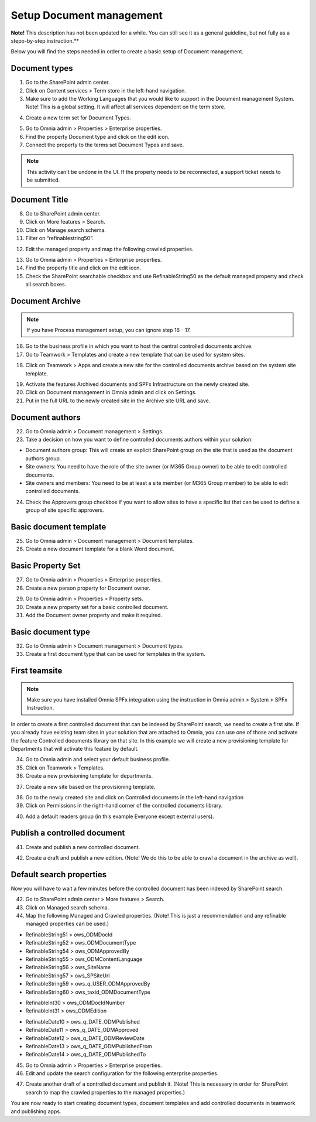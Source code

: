 Setup Document management
===========================================

**Note!** This description has not been updated for a while. You can still see it as a general guideline, but not fully as a stepo-by-step instruction.**

Below you will find the steps needed in order to create a basic setup of Document management.

Document types
-------------------------------------------

1. Go to the SharePoint admin center.
2. Click on Content services > Term store in the left-hand navigation.
3. Make sure to add the Working Languages that you would like to support in the Document management System. Note! This is a global setting. It will affect all services dependent on the term store.

.. image:: termstore-workinglanguages.png

4. Create a new term set for Document Types.

.. image:: documenttypes.png

5. Go to Omnia admin > Properties > Enterprise properties.
6. Find the property Document type and click on the edit icon.
7. Connect the property to the terms set Document Types and save.

.. image:: documenttypes2.png

.. note:: This activity can't be undone in the UI. If the property needs to be reconnected, a support ticket needs to be submitted.

Document Title
-------------------------------------------

8. Go to SharePoint admin center.
9. Click on More features > Search.
10. Click on Manage search schema.
11. Filter on “refinablestring50”.

.. image:: refinablestring50.png

12. Edit the managed property and map the following crawled properties.

.. image:: refinablestring50mapping.png

13. Go to Omnia admin > Properties > Enterprise properties.
14. Find the property title and click on the edit icon.
15. Check the SharePoint searchable checkbox and use RefinableString50 as the default managed property and check all search boxes.

.. image:: edittitle-refinablestring50.png

Document Archive
-------------------------------------------

.. note:: If you have Process management setup, you can ignore step 16 - 17.

16. Go to the business profile in which you want to host the central controlled documents archive.
17. Go to Teamwork > Templates and create a new template that can be used for system sites.

.. image:: teamwork-template-add.png

18. Click on Teamwork > Apps and create a new site for the controlled documents archive based on the system site template.

.. image:: controlleddocuments-archive.png

19. Activate the features Archived documents and SPFx Infrastructure on the newly created site.
20. Click on Document management in Omnia admin and click on Settings.
21. Put in the full URL to the newly created site in the Archive site URL and save.


Document authors
-------------------------------------------

22. Go to Omnia admin > Document management > Settings.
23. Take a decision on how you want to define controlled documents authors within your solution:

* Document authors group: This will create an explicit SharePoint group on the site that is used as the document authors group.
* Site owners: You need to have the role of the site owner (or M365 Group owner) to be able to edit controlled documents.
* Site owners and members: You need to be at least a site member (or M365 Group member) to be able to edit controlled documents.

24. Check the Approvers group checkbox if you want to allow sites to have a specific list that can be used to define a group of site specific approvers.

.. image:: settings-provisioning-controlleddocs.png

Basic document template
-------------------------------------------

25. Go to Omnia admin > Document management > Document templates.
26. Create a new document template for a blank Word document.

.. image:: blank-word-document-template.png

Basic Property Set
--------------------------------------------

27. Go to Omnia admin > Properties > Enterprise properties.
28. Create a new person property for Document owner.

.. image:: add-property-documentowner.png

29. Go to Omnia admin > Properties > Property sets.
30. Create a new property set for a basic controlled document.
31. Add the Document owner property and make it required.

.. image:: controlleddocument-propertyset.png

Basic document type
--------------------------------------------

32. Go to Omnia admin > Document management > Document types.
33. Create a first document type that can be used for templates in the system.

.. image:: create-documenttype-general.png

.. image:: create-documenttype-publish.png

.. image:: create-documenttype-review.png

.. image:: create-documenttype-archive.png

First teamsite
--------------------------------------------

.. note:: Make sure you have installed Omnia SPFx integration using the instruction in Omnia admin > System > SPFx Instruction.

In order to create a first controlled document that can be indexed by SharePoint search, we need to create a first site. If you already have existing team sites in your solution that are attached to Omnia, you can use one of those and activate the feature Controlled documents library on that site. In this example we will create a new provisioning template for Departments that will activate this feature by default.

34. Go to Omnia admin and select your default business profile.
35. Click on Teamwork > Templates.
36. Create a new provisioning template for departments.

.. image:: add-provisioningtemplate-department-step1.png

.. image:: add-provisioningtemplate-department-step2.png

.. image:: add-provisioningtemplate-department-step3.png

.. image:: add-provisioningtemplate-department-step4.png

37. Create a new site based on the provisioning template.

.. image:: create-department-step1.png

.. image:: create-department-step2.png

38. Go to the newly created site and click on Controlled documents in the left-hand navigation
39. Click on Permissions in the right-hand corner of the controlled documents library.

.. image:: controlled-documents-permissions.png

40. Add a default readers group (in this example Everyone except external users).

.. image:: controlled-documents-permissions2.png


Publish a controlled document
--------------------------------------------

41. Create and publish a new controlled document.

.. image:: published-controlleddocument.png

42. Create a draft and publish a new edition. (Note! We do this to be able to crawl a document in the archive as well).

Default search properties
--------------------------------------------

Now you will have to wait a few minutes before the controlled document has been indexed by SharePoint search.

42. Go to SharePoint admin center > More features > Search.
43. Click on Managed search schema.
44. Map the following Managed and Crawled properties. (Note! This is just a recommendation and any refinable managed properties can be used.)

- RefinableString51 > ows_ODMDocId
- RefinableString52 > ows_ODMDocumentType
- RefinableString54 > ows_ODMApprovedBy
- RefinableString55 > ows_ODMContentLanguage
- RefinableString56 > ows_SiteName
- RefinableString57 > ows_SPSiteUrl
- RefinableString59 > ows_q_USER_ODMApprovedBy
- RefinableString60 > ows_taxid_ODMDocumentType

.. image:: search-refinablestrings.png

- RefinableInt30 > ows_ODMDocIdNumber
- RefinableInt31 > ows_ODMEdition

.. image:: search-refinableints.png

- RefinableDate10 > ows_q_DATE_ODMPublished
- RefinableDate11 > ows_q_DATE_ODMApproved
- RefinableDate12 > ows_q_DATE_ODMReviewDate
- RefinableDate13 > ows_q_DATE_ODMPublishedFrom
- RefinableDate14 > ows_q_DATE_ODMPublishedTo

.. image:: search-refinabledates.png

45. Go to Omnia admin > Properties > Enterprise properties.
46. Edit and update the search configuration for the following enterprise properties.

.. image:: property-approvedby.png
.. image:: property-documentid.png
.. image:: property-documenttype.png
.. image:: property-edition.png
.. image:: property-published.png
.. image:: property-reviewdate.png

47. Create another draft of a controlled document and publish it. (Note! This is necessary in order for SharePoint search to map the crawled properties to the managed properties.)

You are now ready to start creating document types, document templates and add controlled documents in teamwork and publishing apps.



 
